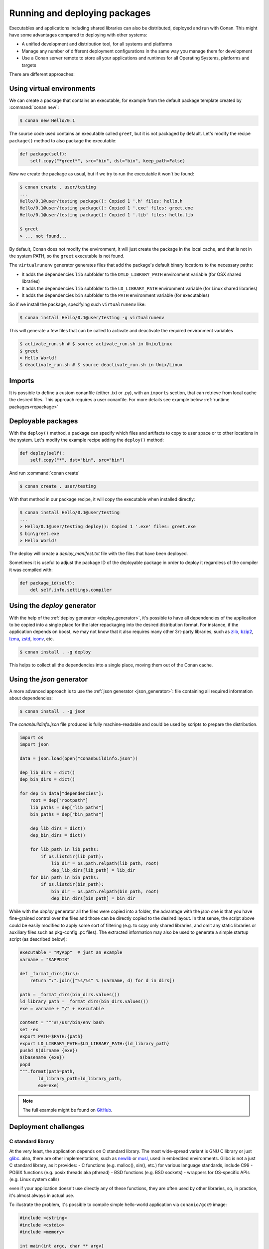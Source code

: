 .. _running_packages:

Running and deploying packages
================================
Executables and applications including shared libraries can also be distributed, deployed and run with Conan. This might have
some advantages compared to deploying with other systems:

- A unified development and distribution tool, for all systems and platforms
- Manage any number of different deployment configurations in the same way you manage them for development
- Use a Conan server remote to store all your applications and runtimes for all Operating Systems, platforms and targets

There are different approaches:

Using virtual environments
---------------------------

We can create a package that contains an executable, for example from the default package template created by :command:`conan new`:

.. code-block:: bash

    $ conan new Hello/0.1

The source code used contains an executable called ``greet``, but it is not packaged by default. Let's modify the recipe
``package()`` method to also package the executable:

.. code-block:: python

    def package(self):
        self.copy("*greet*", src="bin", dst="bin", keep_path=False)


Now we create the package as usual, but if we try to run the executable it won't be found:

.. code-block:: bash

    $ conan create . user/testing
    ...
    Hello/0.1@user/testing package(): Copied 1 '.h' files: hello.h
    Hello/0.1@user/testing package(): Copied 1 '.exe' files: greet.exe
    Hello/0.1@user/testing package(): Copied 1 '.lib' files: hello.lib

    $ greet
    > ... not found...


By default, Conan does not modify the environment, it will just create the package in the local cache, and that is not
in the system PATH, so the ``greet`` executable is not found.

The ``virtualrunenv`` generator generates files that add the package's default binary locations to the necessary paths:

- It adds the dependencies ``lib`` subfolder to the ``DYLD_LIBRARY_PATH`` environment variable (for OSX shared libraries)
- It adds the dependencies ``lib`` subfolder to the ``LD_LIBRARY_PATH`` environment variable (for Linux shared libraries)
- It adds the dependencies ``bin`` subfolder to the ``PATH`` environment variable (for executables)

So if we install the package, specifying such ``virtualrunenv`` like:

.. code-block:: bash

    $ conan install Hello/0.1@user/testing -g virtualrunenv

This will generate a few files that can be called to activate and deactivate the required environment variables

.. code-block:: bash

    $ activate_run.sh # $ source activate_run.sh in Unix/Linux
    $ greet
    > Hello World!
    $ deactivate_run.sh # $ source deactivate_run.sh in Unix/Linux

Imports
--------
It is possible to define a custom conanfile (either .txt or .py), with an ``imports`` section, that can retrieve from local
cache the desired files. This approach requires a user conanfile.
For more details see example below :ref:`runtime packages<repackage>`

Deployable packages
--------------------
With the ``deploy()`` method, a package can specify which files and artifacts to copy to user space or to other
locations in the system. Let's modify the example recipe adding the ``deploy()`` method:

.. code-block:: python

    def deploy(self):
        self.copy("*", dst="bin", src="bin")

And run :command:`conan create`

.. code-block:: bash

    $ conan create . user/testing

With that method in our package recipe, it will copy the executable when installed directly:

.. code-block:: bash

    $ conan install Hello/0.1@user/testing
    ...
    > Hello/0.1@user/testing deploy(): Copied 1 '.exe' files: greet.exe
    $ bin\greet.exe
    > Hello World!

The deploy will create a *deploy_manifest.txt* file with the files that have been deployed.

Sometimes it is useful to adjust the package ID of the deployable package in order to deploy it regardless of the compiler it was compiled
with:

.. code-block:: python

    def package_id(self):
        del self.info.settings.compiler

.. seealso::

    Read more about the :ref:`deploy() <method_deploy>` method.

.. _using_deploy_generator:

Using the `deploy` generator
----------------------

With the help of the :ref:`deploy generator <deploy_generator>`, it's possible to have all dependencies of the application to be copied into 
a single place for the later repackaging into the desired distribution format.
For instance, if the application depends on boost, we may not know that it also requires many other 3rt-party libraries, 
such as 
`zlib <https://zlib.net/>`_, 
`bzip2 <https://sourceware.org/bzip2/>`_, 
`lzma <https://tukaani.org/xz/>`_, 
`zstd <https://facebook.github.io/zstd/>`_, 
`iconv <https://www.gnu.org/software/libiconv/>`_, etc. 

.. code-block:: bash

    $ conan install . -g deploy

This helps to collect all the dependencies into a single place, moving them out of the Conan cache.

.. _deployable_json_generator:

Using the `json` generator
--------------------

A more advanced approach is to use the :ref:`json generator <json_generator>`:
file containing all required information about dependencies:

.. code-block:: bash

    $ conan install . -g json

The `conanbuildinfo.json` file produced is fully machine-readable and could be used by scripts to prepare the distribution.

.. code-block:: python

        import os
        import json

        data = json.load(open("conanbuildinfo.json"))

        dep_lib_dirs = dict()
        dep_bin_dirs = dict()

        for dep in data["dependencies"]:
            root = dep["rootpath"]
            lib_paths = dep["lib_paths"]
            bin_paths = dep["bin_paths"]

            dep_lib_dirs = dict()
            dep_bin_dirs = dict()

            for lib_path in lib_paths:
                if os.listdir(lib_path):
                    lib_dir = os.path.relpath(lib_path, root)
                    dep_lib_dirs[lib_path] = lib_dir
            for bin_path in bin_paths:
                if os.listdir(bin_path):
                    bin_dir = os.path.relpath(bin_path, root)
                    dep_bin_dirs[bin_path] = bin_dir

While with the `deploy` generator all the files were copied into a folder, the advantage with the `json` one is that you have fine-grained control over the files and those can be directly copied to the desired layout.
In that sense, the script above could be easily modified to apply some sort of filtering (e.g. to copy only shared libraries, 
and omit any static libraries or auxiliary files such as pkg-config .pc files).
The extracted information may also be used to generate a simple startup script (as described below):

.. code-block:: python

    executable = "MyApp"  # just an example
    varname = "$APPDIR"

    def _format_dirs(dirs):
        return ":".join(["%s/%s" % (varname, d) for d in dirs])

    path = _format_dirs(bin_dirs.values())
    ld_library_path = _format_dirs(bin_dirs.values())
    exe = varname + "/" + executable

    content = """#!/usr/bin/env bash
    set -ex
    export PATH=$PATH:{path}
    export LD_LIBRARY_PATH=$LD_LIBRARY_PATH:{ld_library_path}
    pushd $(dirname {exe})
    $(basename {exe})
    popd
    """.format(path=path,
           ld_library_path=ld_library_path,
           exe=exe)

.. note::

    The full example might be found on `GitHub <https://github.com/SSE4/conan-deploy-tool>`_.

.. _deployment_challenges:

Deployment challenges
---------------------

C standard library
~~~~~~~~~~~~~~~~~~

At the very least, the application depends on C standard library. The most wide-spread variant is GNU C library or just 
`glibc <https://www.gnu.org/software/libc/>`_.
also, there are other implementations, such as 
`newlib <https://sourceware.org/newlib/>`_ or 
`musl <https://www.musl-libc.org/>`_, used in embedded environments.
Glibc is not a just C standard library, as it provides:
- C functions (e.g. malloc(), sin(), etc.) for various language standards, include C99
- POSIX functions (e.g. posix threads aka pthread)
- BSD functions (e.g. BSD sockets)
- wrappers for OS-specific APIs (e.g. Linux system calls)

even if your application doesn't use directly any of these functions, they are often used by other libraries, 
so, in practice, it's almost always in actual use.

To illustrate the problem, it's possible to compile simple hello-world application via ``conanio/gcc9`` image:

.. code-block:: text

    #include <cstring>
    #include <cstdio>
    #include <memory>

    int main(int argc, char ** argv)
    {
        const char * msg = "argv[0] = ";
        size_t size1 = strlen(msg);
        size_t size2 = strlen(argv[0]) + 1;
        char * a = new char[size1 + size2];
        memcpy(a, msg, size1);
        memcpy(a + size1, argv[0], size2);
        printf("%s\n", a);
        delete [] a;
    }

Running the compiled application on the ``centos:6`` docker image results in an error:

.. code-block:: console

    $ /hello
    /hello: /lib64/libc.so.6: version `GLIBC_2.14' not found (required by /hello)

There are several solutions to the problem:

- `LibcWrapGenerator <https://github.com/AppImage/AppImageKit/tree/stable/v1.0/LibcWrapGenerator>`_
- `glibc_version_header <https://github.com/wheybags/glibc_version_header>`_
- `bingcc <https://github.com/sulix/bingcc>`_

Some people also advice to use static of glibc, but it's strongly discouraged. One of the reasons is that newer glibc 
might be using syscalls that are not available in the previous versions, so it will randomly fail in runtime, which is 
much harder to debug (the situation about system calls is described below).

It's possible to model either ``glibc`` version or Linux distribution name in conan by defining custom conan settings (``settings.yml``), 
check out sections :ref:`add_new_settings` and :ref:`add_new_sub_settings`. The process of adopting distribution as a setting in conan:

- define new sub-setting, for instance `os.distro`, as explained in the section :ref:`add_new_sub_settings`
- define compatibility mode, as explained by sections :ref:`method_package_id` and :ref:`method_build_id` (e.g. you may consider some ``Ubuntu`` and ``Debian`` packages to be compatible with each other)
- generate N different packages for each distro
- generate deployable artifacts for each distro, as explained in section :ref:`deployment`

C++ standard library
~~~~~~~~~~~~~~~~~~~~

Usually, the default C++ standard library is `libstdc++ <https://gcc.gnu.org/onlinedocs/libstdc++/>`_, but `libc++ <https://libcxx.llvm.org/>`_ is also extremely popular. Besides that, there are other well-known implementations, e.g. `stlport <http://www.stlport.org/>`_.

Similarly to glibc, running the application linked with libstdc++ on the older system may result in an error (running on ``centos:6``):

.. code-block:: text

    #include <filesystem>
    #include <iostream>

    int main(int argc, char ** argv)
    {
        std::filesystem::path p(argv[0]);
        std::cout << "size: " << std::filesystem::file_size(p) << std::endl;
    }

.. code-block:: console

    $ /hello
    /hello: /usr/lib64/libstdc++.so.6: version `GLIBCXX_3.4.21' not found (required by /hello)
    /hello: /usr/lib64/libstdc++.so.6: version `GLIBCXX_3.4.26' not found (required by /hello)

Fortunately, this is much easier to address (compare to glibc), by just adding ``-static-libstdc++`` compiler flag.

Compiler runtime
~~~~~~~~~~~~~~~~

Besides C and C++ runtime libraries, there are compiler runtime libraries that are in use. They usually provide lower-level functions,
such as compiler intrinsics, or support for exception handling. Functions from these runtime libraries are rarely referenced directly in code,
they are mostly implicitly inserted by the compiler itself.

.. code-block:: console

    $ ldd ./a.out
    libgcc_s.so.1 => /lib/x86_64-linux-gnu/libgcc_s.so.1 (0x00007f6626aee000)

Anyway, it's pretty easy to avoid such dependency by the usage of the ``-static-libgcc`` compiler flag.

System API (system calls)
~~~~~~~~~~~~~~~~~~~~~~~~~

New system calls are often introduced with new releases of `Linux kernel <https://www.kernel.org/>`_. If the application, or 3rd-party libraries want to take advantage of these new features, they sometimes directly refer to such system calls, instead of using wrappers provided by ``glibc``.
As a result, if the application was compiled on a machine with a newer kernel and build system used to auto-detect available system calls, it may fail to
execute properly on machines with older kernels.

Running from packages
---------------------

If a dependency has an executable that we want to run in the conanfile, it can be done directly in code
using the ``run_environment=True`` argument. It internally uses a ``RunEnvironment`` helper. 
For example, if we want to execute the ``greet`` app while building the ``Consumer`` package:

.. code-block:: python

    from conans import ConanFile, tools, RunEnvironment

    class ConsumerConan(ConanFile):
        name = "Consumer"
        version = "0.1"
        settings = "os", "compiler", "build_type", "arch"
        requires = "Hello/0.1@user/testing"

        def build(self):
            self.run("greet", run_environment=True)


Now run :command:`conan install` and :command:`conan build` for this consumer recipe:

.. code-block:: bash

    $ conan install . && conan build .
    ...
    Project: Running build()
    Hello World!

Instead of using the environment, it is also possible to explicitly access the path of the dependencies:

.. code-block:: python

    def build(self):
        path = os.path.join(self.deps_cpp_info["Hello"].rootpath, "bin")
        self.run("%s/greet" % path)

Note that this might not be enough if shared libraries exist. Using the ``run_environment=True`` helper above 
is a more complete solution.

Finally, there is another approach: the package containing the executable can add its *bin* folder directly to the ``PATH``.
In this case the **Hello** package conanfile would contain:

.. code-block:: python

    def package_info(self):
        self.cpp_info.libs = ["hello"]
        self.env_info.PATH = os.path.join(self.package_folder, "bin")

We may also define ``DYLD_LIBRARY_PATH`` and ``LD_LIBRARY_PATH`` if they are required for the executable.

The consumer package is simple, as the ``PATH`` environment variable contains the ``greet`` executable:

.. code-block:: python

    def build(self):
        self.run("greet")


.. _repackage:

Runtime packages and re-packaging
----------------------------------
It is possible to create packages that contain only runtime binaries, getting rid of all build-time dependencies.
If we want to create a package from the above "Hello" one, but only containing the executable (remember that the above
package also contains a library, and the headers), we could do:

.. code-block:: python

    from conans import ConanFile

    class HellorunConan(ConanFile):
        name = "HelloRun"
        version = "0.1"
        build_requires = "Hello/0.1@user/testing"
        keep_imports = True

        def imports(self):
            self.copy("greet*", src="bin", dst="bin")

        def package(self):
            self.copy("*")


This recipe has the following characteristics:

- It includes the ``Hello/0.1@user/testing`` package as ``build_requires``.
  That means that it will be used to build this `HelloRun` package, but once the `HelloRun` package is built,
  it will not be necessary to retrieve it.
- It is using ``imports()`` to copy from the dependencies, in this case, the executable
- It is using the ``keep_imports`` attribute to define that imported artifacts during the ``build()`` step (which
  is not define, then using the default empty one), are kept and not removed after build
- The ``package()`` method packages the imported artifacts that will be created in the build folder.

To create and upload this package to a remote:

.. code-block:: bash

    $ conan create . user/testing
    $ conan upload HelloRun* --all -r=my-remote


Installing and running this package can be done using any of the methods presented above. For example:

.. code-block:: bash

    $ conan install HelloRun/0.1@user/testing -g virtualrunenv
    # You can specify the remote with -r=my-remote
    # It will not install Hello/0.1@...
    $ activate_run.sh # $ source activate_run.sh in Unix/Linux
    $ greet
    > Hello World!
    $ deactivate_run.sh # $ source deactivate_run.sh in Unix/Linux
